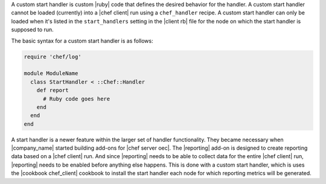 .. The contents of this file are included in multiple topics.
.. This file should not be changed in a way that hinders its ability to appear in multiple documentation sets.


A custom start handler is custom |ruby| code that defines the desired behavior for the handler. A custom start handler cannot be loaded (currently) into a |chef client| run using a ``chef_handler`` recipe. A custom start handler can only be loaded when it's listed in the ``start_handlers`` setting in the |client rb| file for the node on which the start handler is supposed to run.

The basic syntax for a custom start handler is as follows:

.. code-block:: ruby

   require 'chef/log'
   
   module ModuleName
     class StartHandler < ::Chef::Handler
       def report
         # Ruby code goes here
       end
     end
   end

A start handler is a newer feature within the larger set of handler functionality. They became necessary when |company_name| started building add-ons for |chef server oec|. The |reporting| add-on is designed to create reporting data based on a |chef client| run. And since |reporting| needs to be able to collect data for the entire |chef client| run, |reporting| needs to be enabled before anything else happens. This is done with a custom start handler, which is uses the |cookbook chef_client| cookbook to install the start handler each node for which reporting metrics will be generated.






